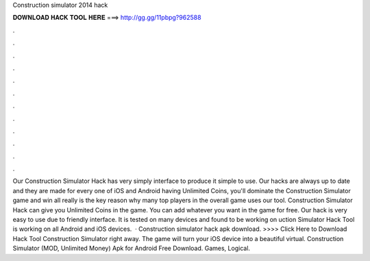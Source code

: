 Construction simulator 2014 hack

𝐃𝐎𝐖𝐍𝐋𝐎𝐀𝐃 𝐇𝐀𝐂𝐊 𝐓𝐎𝐎𝐋 𝐇𝐄𝐑𝐄 ===> http://gg.gg/11pbpg?962588

.

.

.

.

.

.

.

.

.

.

.

.

Our Construction Simulator Hack has very simply interface to produce it simple to use. Our hacks are always up to date and they are made for every one of iOS and Android  having Unlimited Coins, you'll dominate the Construction Simulator game and win all  really is the key reason why many top players in the overall game uses our tool. Construction Simulator Hack can give you Unlimited Coins in the game. You can add whatever you want in the game for free. Our hack is very easy to use due to friendly interface. It is tested on many devices and found to be working on uction Simulator Hack Tool is working on all Android and iOS devices.  · Construction simulator hack apk download. >>>> Click Here to Download Hack Tool Construction Simulator right away. The game will turn your iOS device into a beautiful virtual. Construction Simulator (MOD, Unlimited Money) Apk for Android Free Download. Games, Logical.